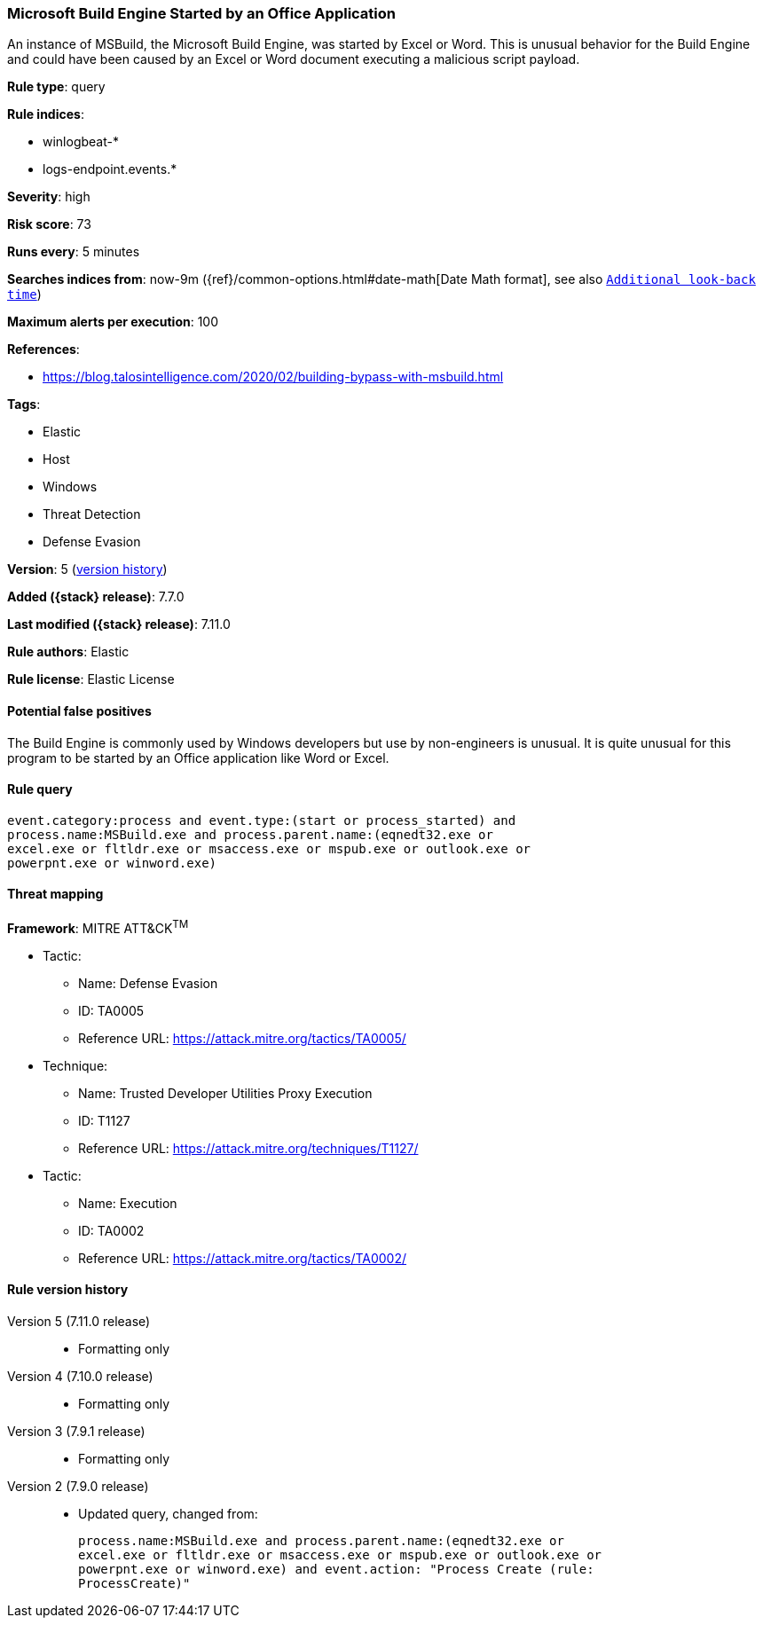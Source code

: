 [[microsoft-build-engine-started-by-an-office-application]]
=== Microsoft Build Engine Started by an Office Application

An instance of MSBuild, the Microsoft Build Engine, was started by Excel or
Word. This is unusual behavior for the Build Engine and could have been caused
by an Excel or Word document executing a malicious script payload.

*Rule type*: query

*Rule indices*:

* winlogbeat-*
* logs-endpoint.events.*

*Severity*: high

*Risk score*: 73

*Runs every*: 5 minutes

*Searches indices from*: now-9m ({ref}/common-options.html#date-math[Date Math format], see also <<rule-schedule, `Additional look-back time`>>)

*Maximum alerts per execution*: 100

*References*:

* https://blog.talosintelligence.com/2020/02/building-bypass-with-msbuild.html

*Tags*:

* Elastic
* Host
* Windows
* Threat Detection
* Defense Evasion

*Version*: 5 (<<microsoft-build-engine-started-by-an-office-application-history, version history>>)

*Added ({stack} release)*: 7.7.0

*Last modified ({stack} release)*: 7.11.0

*Rule authors*: Elastic

*Rule license*: Elastic License

==== Potential false positives

The Build Engine is commonly used by Windows developers but use by non-engineers is unusual. It is quite unusual for this program to be started by an Office application like Word or Excel.

==== Rule query


[source,js]
----------------------------------
event.category:process and event.type:(start or process_started) and
process.name:MSBuild.exe and process.parent.name:(eqnedt32.exe or
excel.exe or fltldr.exe or msaccess.exe or mspub.exe or outlook.exe or
powerpnt.exe or winword.exe)
----------------------------------

==== Threat mapping

*Framework*: MITRE ATT&CK^TM^

* Tactic:
** Name: Defense Evasion
** ID: TA0005
** Reference URL: https://attack.mitre.org/tactics/TA0005/
* Technique:
** Name: Trusted Developer Utilities Proxy Execution
** ID: T1127
** Reference URL: https://attack.mitre.org/techniques/T1127/


* Tactic:
** Name: Execution
** ID: TA0002
** Reference URL: https://attack.mitre.org/tactics/TA0002/

[[microsoft-build-engine-started-by-an-office-application-history]]
==== Rule version history

Version 5 (7.11.0 release)::
* Formatting only

Version 4 (7.10.0 release)::
* Formatting only

Version 3 (7.9.1 release)::
* Formatting only

Version 2 (7.9.0 release)::
* Updated query, changed from:
+
[source, js]
----------------------------------
process.name:MSBuild.exe and process.parent.name:(eqnedt32.exe or
excel.exe or fltldr.exe or msaccess.exe or mspub.exe or outlook.exe or
powerpnt.exe or winword.exe) and event.action: "Process Create (rule:
ProcessCreate)"
----------------------------------

